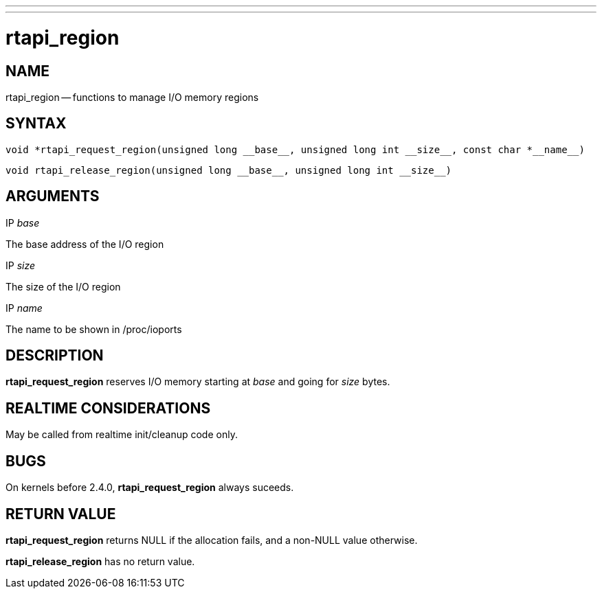 ---
---
:skip-front-matter:

= rtapi_region
:manmanual: HAL Components
:mansource: ../man/man3/rtapi_region.asciidoc
:man version : 


== NAME

rtapi_region -- functions to manage I/O memory regions



== SYNTAX
 void *rtapi_request_region(unsigned long __base__, unsigned long int __size__, const char *__name__)

 void rtapi_release_region(unsigned long __base__, unsigned long int __size__)



== ARGUMENTS
.IP __base__
The base address of the I/O region

.IP __size__
The size of the I/O region

.IP __name__
The name to be shown in /proc/ioports



== DESCRIPTION
**rtapi_request_region** reserves I/O memory starting at __base__
and going for __size__ bytes.



== REALTIME CONSIDERATIONS
May be called from realtime init/cleanup code only.



== BUGS
On kernels before 2.4.0, **rtapi_request_region** always suceeds.



== RETURN VALUE
**rtapi_request_region** returns NULL if the allocation fails, and a non-NULL
value otherwise.

**rtapi_release_region** has no return value.
